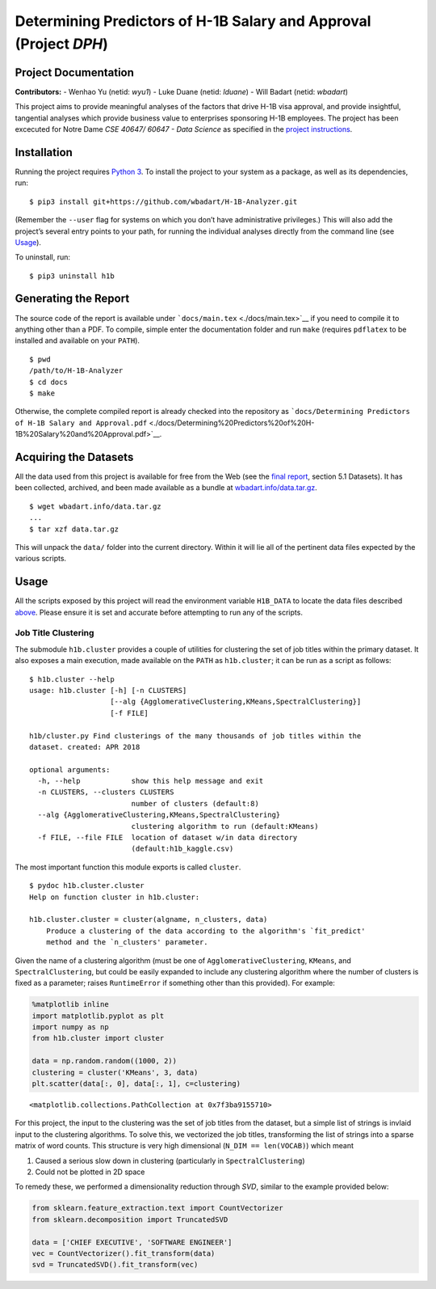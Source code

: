 
Determining Predictors of H-1B Salary and Approval (Project *DPH*)
==================================================================

Project Documentation
---------------------

**Contributors:** - Wenhao Yu (netid: *wyu1*) - Luke Duane (netid:
*lduane*) - Will Badart (netid: *wbadart*)

This project aims to provide meaningful analyses of the factors that
drive H-1B visa approval, and provide insightful, tangential analyses
which provide business value to enterprises sponsoring H-1B employees.
The project has been excecuted for Notre Dame *CSE 40647/ 60647 - Data
Science* as specified in the `project
instructions <http://www.meng-jiang.com/teaching/CSE647Spring18-Project.pdf>`__.

Installation
------------

Running the project requires `Python
3 <https://www.python.org/downloads/release/python-365/>`__. To install
the project to your system as a package, as well as its dependencies,
run:

::

    $ pip3 install git+https://github.com/wbadart/H-1B-Analyzer.git

(Remember the ``--user`` flag for systems on which you don’t have
administrative privileges.) This will also add the project’s several
entry points to your path, for running the individual analyses directly
from the command line (see `Usage <#Usage>`__).

To uninstall, run:

::

    $ pip3 uninstall h1b

Generating the Report
---------------------

The source code of the report is available under
```docs/main.tex`` <./docs/main.tex>`__ if you need to compile it to
anything other than a PDF. To compile, simple enter the documentation
folder and run ``make`` (requires ``pdflatex`` to be installed and
available on your ``PATH``).

::

    $ pwd
    /path/to/H-1B-Analyzer
    $ cd docs
    $ make

Otherwise, the complete compiled report is already checked into the
repository as
```docs/Determining Predictors of H-1B Salary and Approval.pdf`` <./docs/Determining%20Predictors%20of%20H-1B%20Salary%20and%20Approval.pdf>`__.

Acquiring the Datasets
----------------------

All the data used from this project is available for free from the Web
(see the `final
report <./docs/Determining%20Predictors%20of%20H-1B%20Salary%20and%20Approval.pdf>`__,
section 5.1 Datasets). It has been collected, archived, and been made
available as a bundle at
`wbadart.info/data.tar.gz <https://wbadart.info/data.tar.gz>`__.

::

    $ wget wbadart.info/data.tar.gz
    ...
    $ tar xzf data.tar.gz

This will unpack the ``data/`` folder into the current directory. Within
it will lie all of the pertinent data files expected by the various
scripts.

Usage
-----

All the scripts exposed by this project will read the environment
variable ``H1B_DATA`` to locate the data files described
`above <#Acquiring-the-Datasets>`__. Please ensure it is set and
accurate before attempting to run any of the scripts.

Job Title Clustering
~~~~~~~~~~~~~~~~~~~~

The submodule ``h1b.cluster`` provides a couple of utilities for
clustering the set of job titles within the primary dataset. It also
exposes a main execution, made available on the ``PATH`` as
``h1b.cluster``; it can be run as a script as follows:

::

    $ h1b.cluster --help
    usage: h1b.cluster [-h] [-n CLUSTERS]
                       [--alg {AgglomerativeClustering,KMeans,SpectralClustering}]
                       [-f FILE]

    h1b/cluster.py Find clusterings of the many thousands of job titles within the
    dataset. created: APR 2018

    optional arguments:
      -h, --help            show this help message and exit
      -n CLUSTERS, --clusters CLUSTERS
                            number of clusters (default:8)
      --alg {AgglomerativeClustering,KMeans,SpectralClustering}
                            clustering algorithm to run (default:KMeans)
      -f FILE, --file FILE  location of dataset w/in data directory
                            (default:h1b_kaggle.csv)

The most important function this module exports is called ``cluster``.

::

    $ pydoc h1b.cluster.cluster
    Help on function cluster in h1b.cluster:

    h1b.cluster.cluster = cluster(algname, n_clusters, data)
        Produce a clustering of the data according to the algorithm's `fit_predict'
        method and the `n_clusters' parameter.

Given the name of a clustering algorithm (must be one of
``AgglomerativeClustering``, ``KMeans``, and ``SpectralClustering``, but
could be easily expanded to include any clustering algorithm where the
number of clusters is fixed as a parameter; raises ``RuntimeError`` if
something other than this provided). For example:

.. code:: ipython3

    %matplotlib inline
    import matplotlib.pyplot as plt
    import numpy as np
    from h1b.cluster import cluster

    data = np.random.random((1000, 2))
    clustering = cluster('KMeans', 3, data)
    plt.scatter(data[:, 0], data[:, 1], c=clustering)




.. parsed-literal::

    <matplotlib.collections.PathCollection at 0x7f3ba9155710>




.. image:: docs/images/output_6_1.png


For this project, the input to the clustering was the set of job titles
from the dataset, but a simple list of strings is invlaid input to the
clustering algorithms. To solve this, we vectorized the job titles,
transforming the list of strings into a sparse matrix of word counts.
This structure is very high dimensional (``N_DIM == len(VOCAB)``) which
meant

1. Caused a serious slow down in clustering (particularly in
   ``SpectralClustering``)
2. Could not be plotted in 2D space

To remedy these, we performed a dimensionality reduction through *SVD*,
similar to the example provided below:

.. code:: ipython3

    from sklearn.feature_extraction.text import CountVectorizer
    from sklearn.decomposition import TruncatedSVD

    data = ['CHIEF EXECUTIVE', 'SOFTWARE ENGINEER']
    vec = CountVectorizer().fit_transform(data)
    svd = TruncatedSVD().fit_transform(vec)
